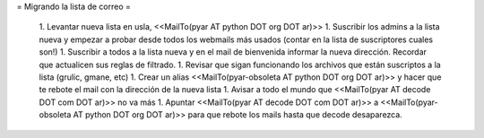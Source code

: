 = Migrando la lista de correo =

 1. Levantar nueva lista en usla, <<MailTo(pyar AT python DOT org DOT ar)>>
 1. Suscribir los admins a la lista nueva y empezar a probar desde todos los webmails más usados (contar en la lista de suscriptores cuales son!)
 1. Suscribir a todos a la lista nueva y en el mail de bienvenida informar la nueva dirección. Recordar que actualicen sus reglas de filtrado.
 1. Revisar que sigan funcionando los archivos que están suscriptos a la lista (grulic, gmane, etc)
 1. Crear un alias <<MailTo(pyar-obsoleta AT python DOT org DOT ar)>> y hacer que te rebote el mail con la dirección de la nueva lista
 1. Avisar a todo el mundo que <<MailTo(pyar AT decode DOT com DOT ar)>> no va más
 1. Apuntar <<MailTo(pyar AT decode DOT com DOT ar)>> a <<MailTo(pyar-obsoleta AT python DOT org DOT ar)>> para que rebote los mails hasta que decode desaparezca.
